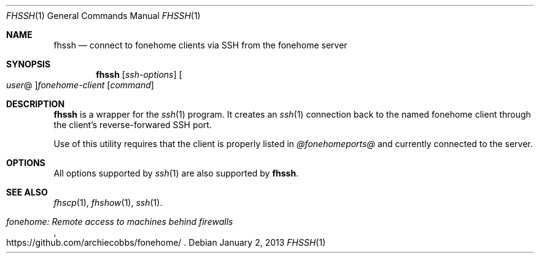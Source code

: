 .\"  -*- nroff -*-
.\"
.Dd January 2, 2013
.Dt FHSSH 1
.Os
.Sh NAME
.Nm fhssh
.Nd connect to fonehome clients via SSH from the fonehome server
.Sh SYNOPSIS
.Nm fhssh
.Bk -words
.Op Ar ssh-options
.Oo Ar user Ns @ Oc Ns Ar fonehome-client
.Op Ar command
.Ek
.Sh DESCRIPTION
.Nm
is a wrapper for the
.Xr ssh 1
program.
It creates an
.Xr ssh 1
connection back to the named fonehome client through the client's
reverse-forwared SSH port.
.Pp
Use of this utility requires that the client is properly listed in
.Pa  @fonehomeports@
and currently connected to the server.
.Sh OPTIONS
All options supported by
.Xr ssh 1
are also supported by
.Nm fhssh .
.Sh SEE ALSO
.Xr fhscp 1 ,
.Xr fhshow 1 ,
.Xr ssh 1 .
.Rs
.%T "fonehome: Remote access to machines behind firewalls"
.%O https://github.com/archiecobbs/fonehome/
.Re
